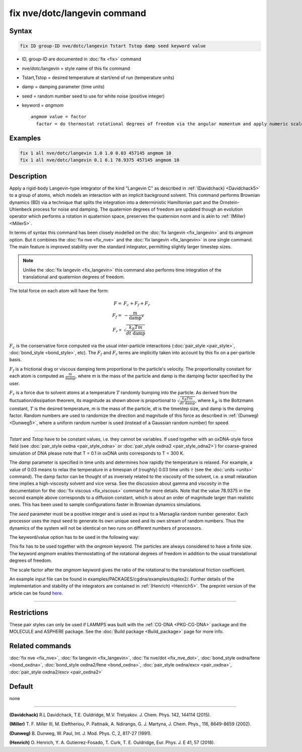 .. index:: fix nve/dotc/langevin

fix nve/dotc/langevin command
=============================

Syntax
""""""

.. code-block:: LAMMPS

   fix ID group-ID nve/dotc/langevin Tstart Tstop damp seed keyword value

* ID, group-ID are documented in :doc:`fix <fix>` command
* nve/dotc/langevin = style name of this fix command
* Tstart,Tstop = desired temperature at start/end of run (temperature units)
* damp = damping parameter (time units)
* seed = random number seed to use for white noise (positive integer)
* keyword = *angmom*

  .. parsed-literal::

       *angmom* value = factor
         factor = do thermostat rotational degrees of freedom via the angular momentum and apply numeric scale factor as discussed below

Examples
""""""""

.. code-block:: LAMMPS

   fix 1 all nve/dotc/langevin 1.0 1.0 0.03 457145 angmom 10
   fix 1 all nve/dotc/langevin 0.1 0.1 78.9375 457145 angmom 10

Description
"""""""""""

Apply a rigid-body Langevin-type integrator of the kind "Langevin C"
as described in :ref:`(Davidchack) <Davidchack5>`
to a group of atoms, which models an interaction with an implicit background
solvent.  This command performs Brownian dynamics (BD)
via a technique that splits the integration into a deterministic Hamiltonian
part and the Ornstein-Uhlenbeck process for noise and damping.
The quaternion degrees of freedom are updated though an evolution
operator which performs a rotation in quaternion space, preserves
the quaternion norm and is akin to :ref:`(Miller) <Miller5>`.

In terms of syntax this command has been closely modelled on the
:doc:`fix langevin <fix_langevin>` and its *angmom* option. But it combines
the :doc:`fix nve <fix_nve>` and the :doc:`fix langevin <fix_langevin>` in
one single command. The main feature is improved stability
over the standard integrator, permitting slightly larger timestep sizes.

.. note::

   Unlike the :doc:`fix langevin <fix_langevin>` this command also performs time integration of the translational and quaternion degrees of freedom.

The total force on each atom will have the form:

.. math::

   F =   & F_c + F_f + F_r \\
   F_f = & - \frac{m}{\mathrm{damp}} v \\
   F_r \propto & \sqrt{\frac{k_B T m}{dt~\mathrm{damp}}}

:math:`F_c` is the conservative force computed via the usual
inter-particle interactions (:doc:`pair_style <pair_style>`,
:doc:`bond_style <bond_style>`, etc). The :math:`F_f` and :math:`F_r`
terms are implicitly taken into account by this fix on a per-particle
basis.

:math:`F_f` is a frictional drag or viscous damping term proportional to
the particle's velocity.  The proportionality constant for each atom is
computed as :math:`\frac{m}{\mathrm{damp}}`, where *m* is the mass of
the particle and damp is the damping factor specified by the user.

:math:`F_r` is a force due to solvent atoms at a temperature :math:`T`
randomly bumping into the particle.  As derived from the
fluctuation/dissipation theorem, its magnitude as shown above is
proportional to :math:`\sqrt{\frac{k_B T m}{dt~\mathrm{damp}}}`, where
:math:`k_B` is the Boltzmann constant, :math:`T` is the desired temperature,
*m* is the mass of the particle, *dt* is the timestep size, and damp is
the damping factor.  Random numbers are used to randomize the direction
and magnitude of this force as described in :ref:`(Dunweg) <Dunweg5>`,
where a uniform random number is used (instead of a Gaussian random
number) for speed.

----------

*Tstart* and *Tstop* have to be constant values, i.e. they cannot
be variables. If used together with an oxDNA-style force field (see :doc:`pair_style oxdna <pair_style_odna>` or :doc:`pair_style oxdna2 <pair_style_odna2>`) for
coarse-grained simulation of DNA please note that T = 0.1 in oxDNA units
corresponds to T = 300 K. 

The *damp* parameter is specified in time units and determines how
rapidly the temperature is relaxed.  For example, a value of 0.03
means to relax the temperature in a timespan of (roughly) 0.03 time
units :math:`\tau` (see the :doc:`units <units>` command).
The damp factor can be thought of as inversely related to the
viscosity of the solvent, i.e. a small relaxation time implies a
high-viscosity solvent and vice versa.  See the discussion about gamma
and viscosity in the documentation for the :doc:`fix viscous <fix_viscous>` command for more details.
Note that the value 78.9375 in the second example above corresponds
to a diffusion constant, which is about an order of magnitude larger
than realistic ones. This has been used to sample configurations faster
in Brownian dynamics simulations.

The *seed* parameter must be a positive integer and is used as input to a Marsaglia random
number generator.  Each processor uses the input seed to
generate its own unique seed and its own stream of random numbers.
Thus the dynamics of the system will not be identical on two runs on
different numbers of processors.

The keyword/value option has to be used in the following way:

This fix has to be used together with the *angmom* keyword. The
particles are always considered to have a finite size.
The keyword *angmom* enables thermostatting of the rotational degrees of
freedom in addition to the usual translational degrees of freedom.

The scale factor after the *angmom* keyword gives the ratio of the
rotational to the translational friction coefficient.

An example input file can be found in examples/PACKAGES/cgdna/examples/duplex2/.
Further details of the implementation and stability of the integrators are contained in :ref:`(Henrich) <Henrich5>`.
The preprint version of the article can be found `here <PDF/CG-DNA.pdf>`_.

----------

Restrictions
""""""""""""

These pair styles can only be used if LAMMPS was built with the
:ref:`CG-DNA <PKG-CG-DNA>` package and the MOLECULE and ASPHERE package.
See the :doc:`Build package <Build_package>` page for more info.

Related commands
""""""""""""""""

:doc:`fix nve <fix_nve>`, :doc:`fix langevin <fix_langevin>`, :doc:`fix nve/dot <fix_nve_dot>`, :doc:`bond_style oxdna/fene <bond_oxdna>`, :doc:`bond_style oxdna2/fene <bond_oxdna>`, :doc:`pair_style oxdna/excv <pair_oxdna>`, :doc:`pair_style oxdna2/excv <pair_oxdna2>`

Default
"""""""

none

----------

.. _Davidchack5:

**(Davidchack)** R.L Davidchack, T.E. Ouldridge, M.V. Tretyakov. J. Chem. Phys. 142, 144114 (2015).

.. _Miller5:

**(Miller)** T. F. Miller III, M. Eleftheriou, P. Pattnaik, A. Ndirango, G. J. Martyna, J. Chem. Phys., 116, 8649-8659 (2002).

.. _Dunweg5:

**(Dunweg)** B. Dunweg, W. Paul, Int. J. Mod. Phys. C, 2, 817-27 (1991).

.. _Henrich5:

**(Henrich)** O. Henrich, Y. A. Gutierrez-Fosado, T. Curk, T. E. Ouldridge, Eur. Phys. J. E 41, 57 (2018).
